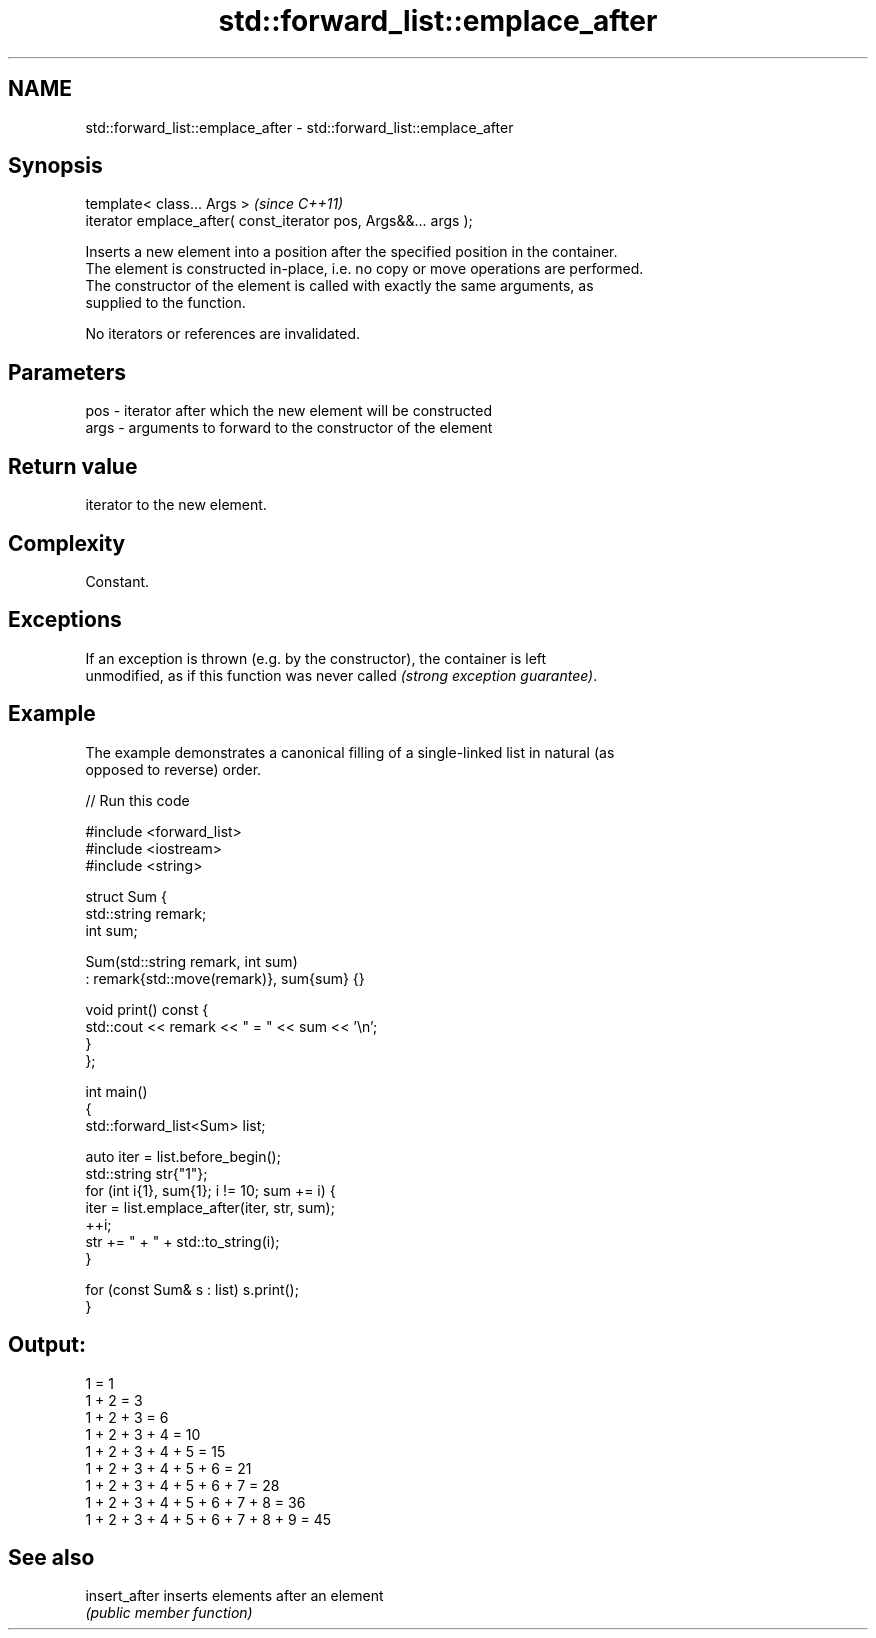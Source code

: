 .TH std::forward_list::emplace_after 3 "2021.11.17" "http://cppreference.com" "C++ Standard Libary"
.SH NAME
std::forward_list::emplace_after \- std::forward_list::emplace_after

.SH Synopsis
   template< class... Args >                                      \fI(since C++11)\fP
   iterator emplace_after( const_iterator pos, Args&&... args );

   Inserts a new element into a position after the specified position in the container.
   The element is constructed in-place, i.e. no copy or move operations are performed.
   The constructor of the element is called with exactly the same arguments, as
   supplied to the function.

   No iterators or references are invalidated.

.SH Parameters

   pos  - iterator after which the new element will be constructed
   args - arguments to forward to the constructor of the element

.SH Return value

   iterator to the new element.

.SH Complexity

   Constant.

.SH Exceptions

   If an exception is thrown (e.g. by the constructor), the container is left
   unmodified, as if this function was never called \fI(strong exception guarantee)\fP.

.SH Example

   The example demonstrates a canonical filling of a single-linked list in natural (as
   opposed to reverse) order.


// Run this code

 #include <forward_list>
 #include <iostream>
 #include <string>

 struct Sum {
     std::string remark;
     int sum;

     Sum(std::string remark, int sum)
         : remark{std::move(remark)}, sum{sum} {}

     void print() const {
         std::cout << remark << " = " << sum << '\\n';
     }
 };

 int main()
 {
     std::forward_list<Sum> list;

     auto iter = list.before_begin();
     std::string str{"1"};
     for (int i{1}, sum{1}; i != 10; sum += i) {
         iter = list.emplace_after(iter, str, sum);
         ++i;
         str += " + " + std::to_string(i);
     }

     for (const Sum& s : list) s.print();
 }

.SH Output:

 1 = 1
 1 + 2 = 3
 1 + 2 + 3 = 6
 1 + 2 + 3 + 4 = 10
 1 + 2 + 3 + 4 + 5 = 15
 1 + 2 + 3 + 4 + 5 + 6 = 21
 1 + 2 + 3 + 4 + 5 + 6 + 7 = 28
 1 + 2 + 3 + 4 + 5 + 6 + 7 + 8 = 36
 1 + 2 + 3 + 4 + 5 + 6 + 7 + 8 + 9 = 45

.SH See also

   insert_after inserts elements after an element
                \fI(public member function)\fP
